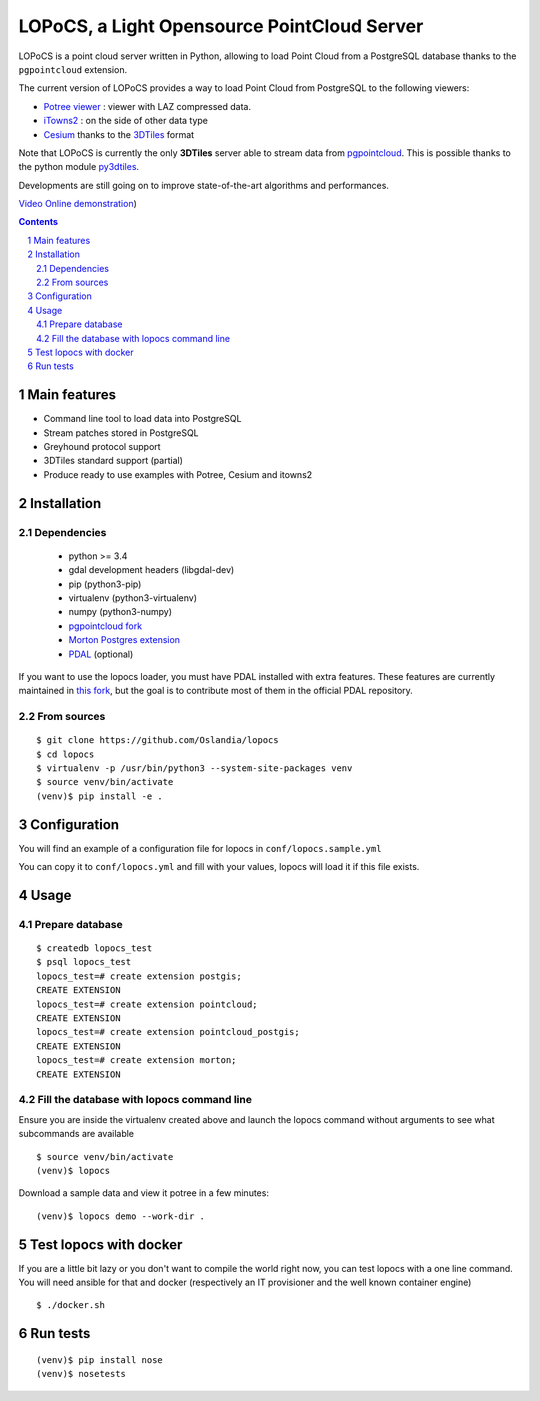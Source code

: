 LOPoCS, a Light Opensource PointCloud Server
############################################

LOPoCS is a point cloud server written in
Python, allowing to load Point Cloud from a PostgreSQL database thanks to the ``pgpointcloud``
extension.

.. image:: docs/lopocs.png
    :align: center
    :width: 400px

.. image:: docs/itowns_montreal1_header.png
    :align: center
    :width: 700px

|unix_build| |license|

The current version of LOPoCS provides a way to load Point Cloud from PostgreSQL to the following viewers:

* `Potree viewer <http://www.potree.org/>`_ : viewer with LAZ compressed data.
* `iTowns2 <https://github.com/iTowns/itowns2>`_ : on the side of other data type
* `Cesium <https://github.com/AnalyticalGraphicsInc/cesium>`_ thanks to the `3DTiles <https://github.com/AnalyticalGraphicsInc/3d-tiles>`_ format

Note that LOPoCS is currently the only **3DTiles** server able to stream data from
`pgpointcloud <https://github.com/pgpointcloud/pointcloud>`_. This
is possible thanks to the python module
`py3dtiles <https://github.com/Oslandia/py3dtiles>`_.

Developments are still going on to improve state-of-the-art algorithms and
performances.

`Video <https://vimeo.com/189285883>`_
`Online demonstration <https://li3ds.github.io/lopocs>`_)

.. contents::

.. section-numbering::


Main features
=============

* Command line tool to load data into PostgreSQL
* Stream patches stored in PostgreSQL
* Greyhound protocol support
* 3DTiles standard support (partial)
* Produce ready to use examples with Potree, Cesium and itowns2

Installation
============

Dependencies
------------

  - python >= 3.4
  - gdal development headers (libgdal-dev)
  - pip (python3-pip)
  - virtualenv (python3-virtualenv)
  - numpy (python3-numpy)
  - `pgpointcloud fork <https://github.com/LI3DS/pointcloud>`_
  - `Morton Postgres extension <https://github.com/Oslandia/pgmorton>`_
  - `PDAL <https://github.com/pblottiere/PDAL/>`_ (optional)

If you want to use the lopocs loader, you must have PDAL installed with extra features.
These features are currently maintained in `this fork <https://github.com/pblottiere/PDAL>`_,
but the goal is to contribute most of them in the official PDAL repository.

From sources
------------

::

  $ git clone https://github.com/Oslandia/lopocs
  $ cd lopocs
  $ virtualenv -p /usr/bin/python3 --system-site-packages venv
  $ source venv/bin/activate
  (venv)$ pip install -e .

Configuration
=============

You will find an example of a configuration file for lopocs in ``conf/lopocs.sample.yml``

You can copy it to ``conf/lopocs.yml`` and fill with your values, lopocs will load it
if this file exists.

Usage
=====

Prepare database
----------------

::

  $ createdb lopocs_test
  $ psql lopocs_test
  lopocs_test=# create extension postgis;
  CREATE EXTENSION
  lopocs_test=# create extension pointcloud;
  CREATE EXTENSION
  lopocs_test=# create extension pointcloud_postgis;
  CREATE EXTENSION
  lopocs_test=# create extension morton;
  CREATE EXTENSION

Fill the database with lopocs command line
------------------------------------------

Ensure you are inside the virtualenv created above and launch the lopocs command
without arguments to see what subcommands are available

::

  $ source venv/bin/activate
  (venv)$ lopocs

Download a sample data and view it potree in a few minutes:

::

  (venv)$ lopocs demo --work-dir .


Test lopocs with docker
=======================

If you are a little bit lazy or you don't want to compile the world right now,
you can test lopocs with a one line command. You will need ansible for that and docker
(respectively an IT provisioner and the well known container engine)

::

  $ ./docker.sh


Run tests
========

::

  (venv)$ pip install nose
  (venv)$ nosetests


.. |unix_build| image:: https://img.shields.io/travis/Oslandia/lopocs/master.svg?style=flat-square&label=unix%20build
    :target: http://travis-ci.org/Oslandia/lopocs
    :alt: Build status of the master branch

.. |license| image:: https://img.shields.io/badge/license-LGPL-blue.svg?style=flat-square
    :target: LICENSE
    :alt: Package license
